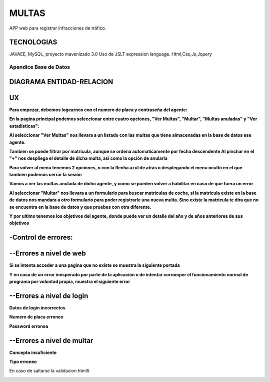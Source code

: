 =========================
MULTAS
=========================

APP web para registrar infracciones de tráfico.


TECNOLOGIAS
----------------
JAVAEE, MySQL, proyecto mavenizado 3.0 
Uso de JSLT expression language.
Html,Css,Js,Jquery


Apendice Base de Datos
***************************


DIAGRAMA ENTIDAD-RELACION
----------------

.. image:: readme/er.png

    
UX
----------------
**Para empezar, debemos logearnos con el numero de placa y contraseña del agente:**

.. image:: readme/login.png

**En la pagina principal podemos seleccionar entre cuatro opciones, "Ver Multas", "Multar", "Multas anuladas" y "Ver estadisticas":**

.. image:: readme/menu.png

**Al seleccionar "Ver Multas" nos llevara a un listado con las multas que tiene almacenadas
en la base de datos ese agente.**

.. image:: readme/listado1.png

**Tambien se puede filtrar por matricula, aunque se ordena automaticamente por fecha descendente
Al pinchar en el "+" nos despliega el detalle de dicha multa, asi como la opción de anularla**

.. image:: readme/listado2.png

**Para volver al menu tenemos 2 opciones, o con la flecha azul de atrás o desplegando el menu oculto en el que también podemos cerrar la sesión**

.. image:: readme/listado3.png


.. image:: readme/menu.png

**Vamos a ver las multas anulada de dicho agente, y como se pueden volver a habilitar en caso de que fuera un error**


.. image:: readme/listadoanuladas.png

.. image:: readme/modal.png
**Al seleccionar "Multar" nos llevara a un formulario para buscar matriculas de coche, si
la matricula existe en la base de datos nos mandara a otro formulario para poder registrarle
una nueva multa. Sino existe la matricula te dira que no se encuentra en la base de datos y
que pruebes con otra diferente.**

.. image:: readme/menu.png

.. image:: readme/buscar.png

.. image:: readme/multar.png

.. image:: readme/multar2menu.png

**Y por ultimo tenemos los objetivos del agente, donde puede ver un detalle del año y de años anteriores de sus objetivos**


.. image:: readme/objetivos1.png


.. image:: readme/objetivos2.png


-Control de errores:
--------------------------
--Errores a nivel de web
------------------------
**Si se intenta acceder a una pagina que no existe se muestra la siguiente portada**

.. image:: readme/404.png

**Y en caso de un error inesperado por parte de la aplicación o de intentar corromper el funcionamiento normal de programa por voluntad propia, muestra el siguiente error**

.. image:: readme/500.png

--Errores a nivel de login
-----------------------------
**Datos de login incorrectos**

.. image:: readme/loginincorrecto.png

**Numero de placa erroneo**

.. image:: readme/loginincorrecto2.png

**Password erronea**

.. image:: readme/loginincorrecto3.png


--Errores a nivel de multar
-----------------------------

**Concepto insuficiente**

.. image:: readme/multarincorrecto1.png

**Tipo erroneo**

En caso de saltarse la validacion html5 

.. image:: readme/multarincorrecto2.png
